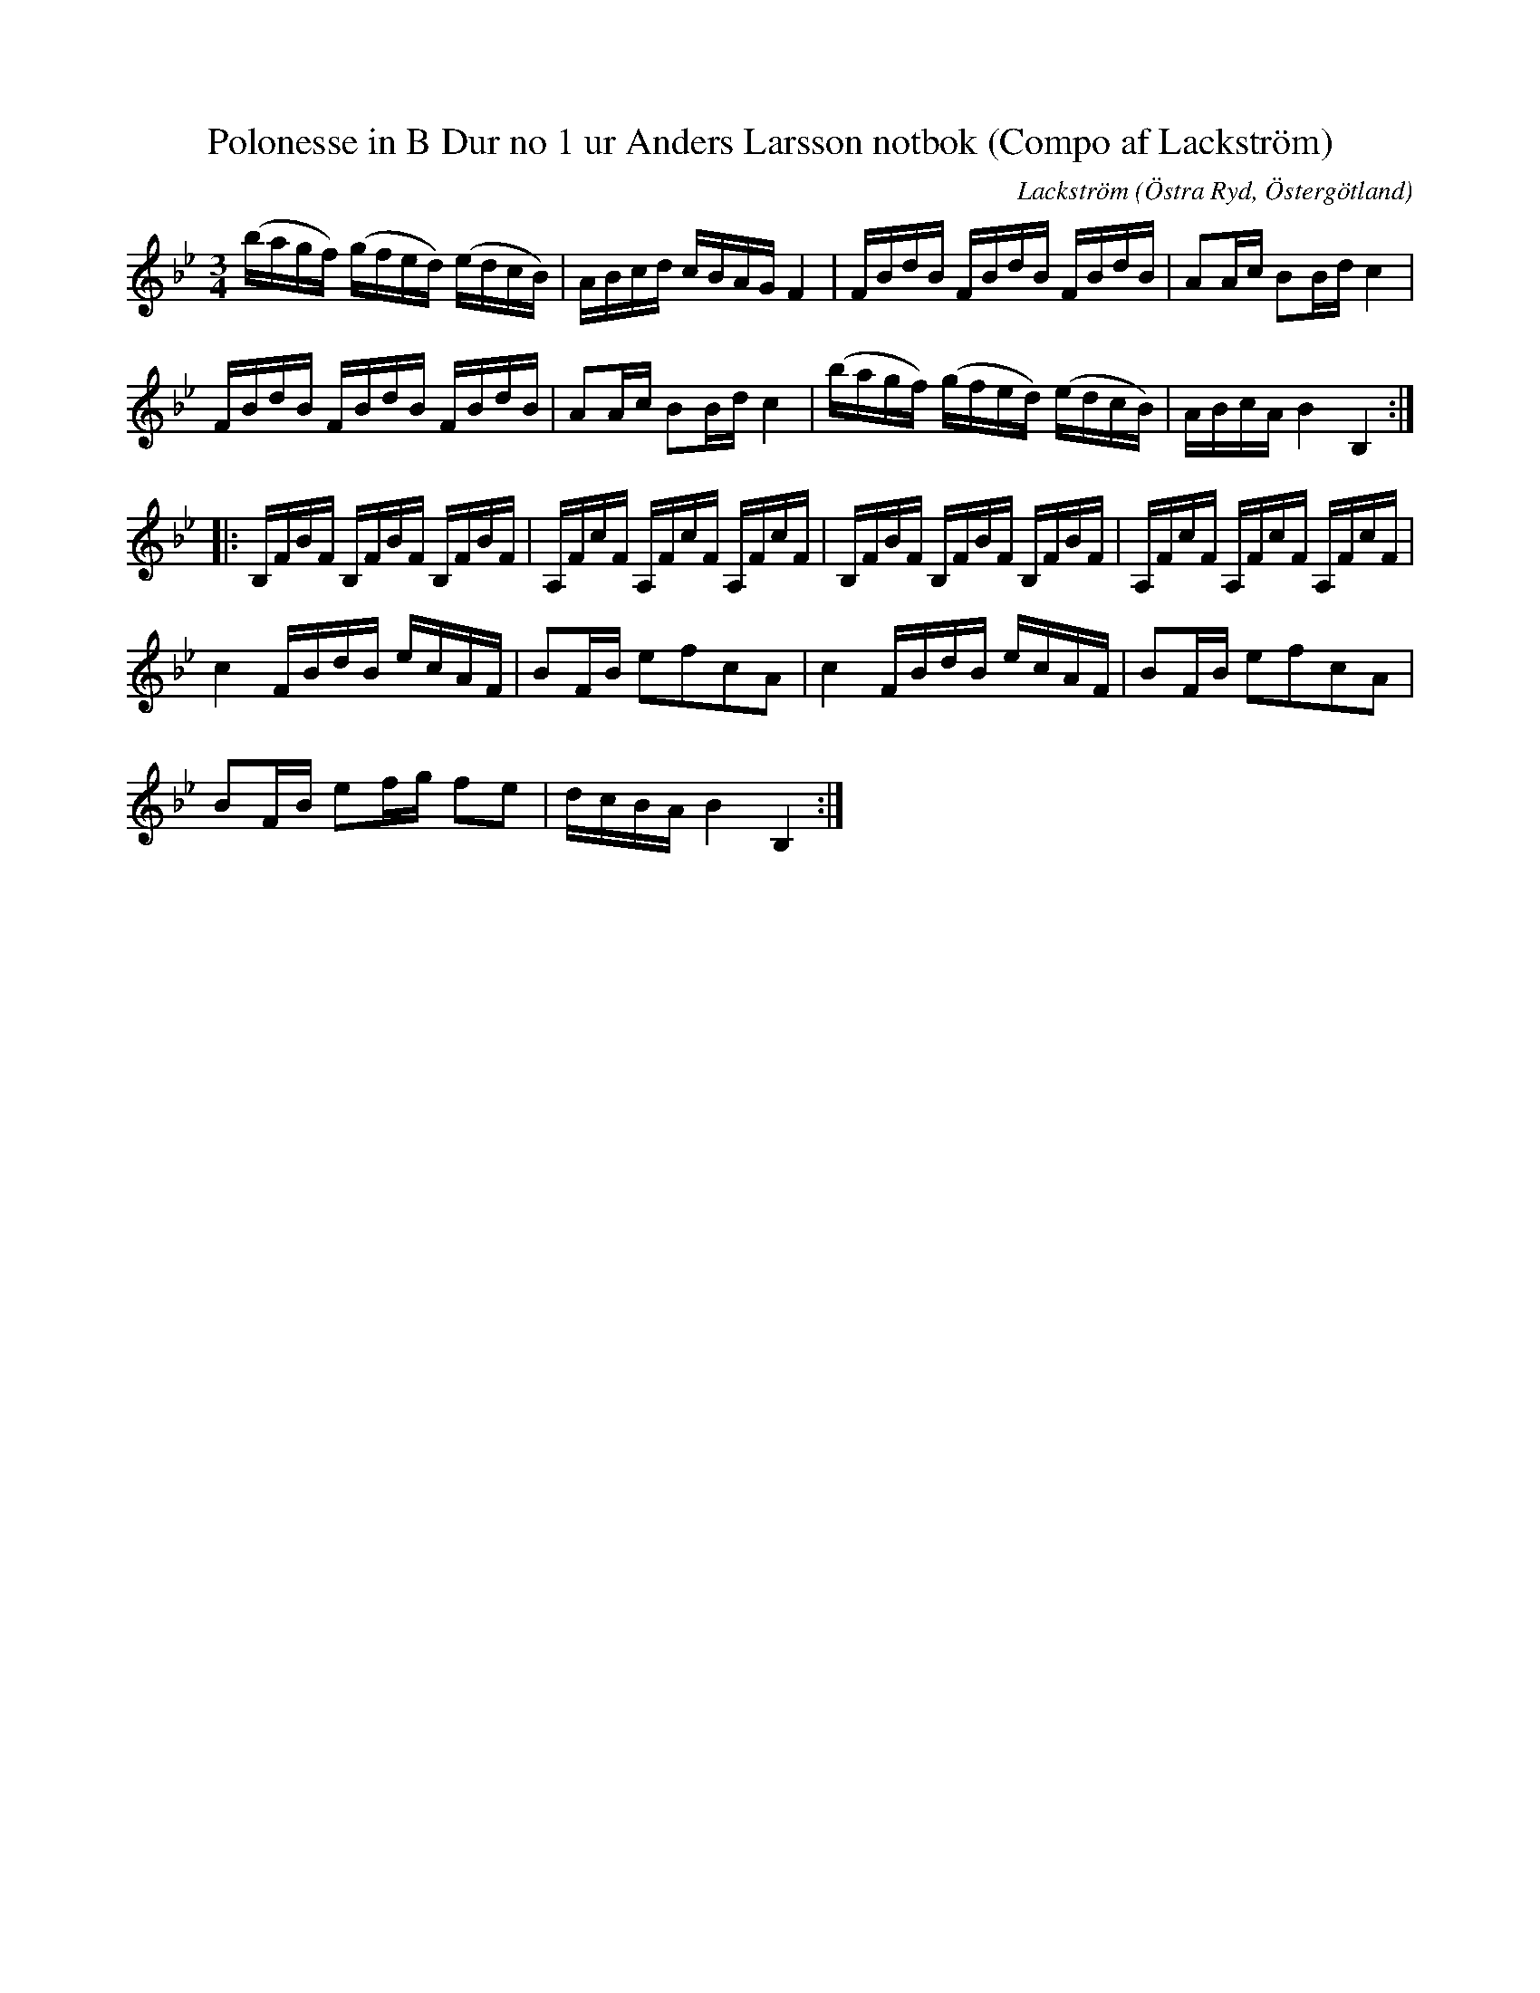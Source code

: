 %%abc-charset utf-8

X: 1
T: Polonesse in B Dur no 1 ur Anders Larsson notbok (Compo af Lackström)
R: Polonäs
S: efter Anders Larsson i Backa
B: Anders Larssons notbok
B: http://www.smus.se/earkiv/fmk/browselarge.php?lang=sw&katalogid=M+189&bildnr=00013
N: Jag har inte hört låten spelas allmänt, utan hittade den genom uppteckningen på smus.se.
C: Lackström
Z: Nils L
O: Östra Ryd, Östergötland
M: 3/4
L: 1/16
K: Bb
(bagf) (gfed) (edcB) | ABcd cBAG F4 | FBdB FBdB FBdB | A2Ac B2Bd c4 | 
FBdB FBdB FBdB | A2Ac B2Bd c4 | (bagf) (gfed) (edcB) | ABcA B4 B,4 :: 
B,FBF B,FBF B,FBF | A,FcF A,FcF A,FcF | B,FBF B,FBF B,FBF | A,FcF A,FcF A,FcF | 
c4 FBdB ecAF | B2FB e2f2c2A2 | c4 FBdB ecAF | B2FB e2f2c2A2 | 
B2FB e2fg f2e2 | dcBA B4 B,4 :|

